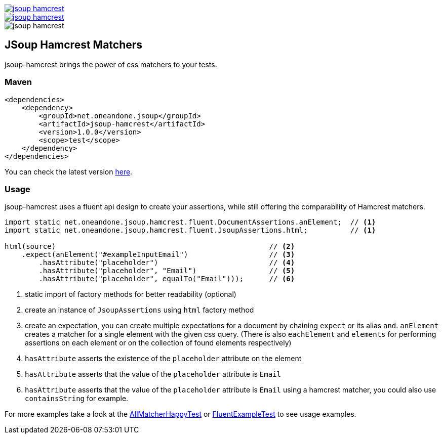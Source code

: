 [.float-group]
--
image::https://img.shields.io/maven-central/v/net.oneandone.jsoup/jsoup-hamcrest[link=https://search.maven.org/artifact/net.oneandone.jsoup/jsoup-hamcrest,float=left]
image::https://img.shields.io/github/license/1and1/jsoup-hamcrest[link=license.txt,float=left]
image::https://img.shields.io/travis/1and1/jsoup-hamcrest[float=left]
--

== JSoup Hamcrest Matchers

jsoup-hamcrest brings the power of css matchers to your tests.

=== Maven

[source,xml]
----
<dependencies>
    <dependency>
        <groupId>net.oneandone.jsoup</groupId>
        <artifactId>jsoup-hamcrest</artifactId>
        <version>1.0.0</version>
        <scope>test</scope>
    </dependency>
</dependencies>
----

You can check the latest version https://search.maven.org/artifact/net.oneandone.jsoup/jsoup-hamcrest[here].

=== Usage

jsoup-hamcrest uses a fluent api design to create your assertions, while still offering the comparability of Hamcrest matchers.

[source,java]
----
import static net.oneandone.jsoup.hamcrest.fluent.DocumentAssertions.anElement;  // <1>
import static net.oneandone.jsoup.hamcrest.fluent.JsoupAssertions.html;          // <1>

html(source)                                                  // <2>
    .expect(anElement("#exampleInputEmail")                   // <3>
        .hasAttribute("placeholder")                          // <4>
        .hasAttribute("placeholder", "Email")                 // <5>
        .hasAttribute("placeholder", equalTo("Email")));      // <6>
----
<1> static import of factory methods for better readability (optional)
<2> create an instance of `JsoupAssertions` using `html` factory method
<3> create an expectation, you can create multiple expectations for a document by chaining `expect` or its alias `and`.
    `anElement` creates a matcher for a single element with the given css query.
    (There is also `eachElement` and `elements` for performing assertions on each element or on the collection of found elements respectively)
<4> `hasAttribute` asserts the existence of the `placeholder` attribute on the element
<5> `hasAttribute` asserts that the value of the `placeholder` attribute is `Email`
<6> `hasAttribute` asserts that the value of the `placeholder` attribute is `Email` using a hamcrest matcher, you could also use `containsString` for example.

For more examples take a look at the https://github.com/1and1/jsoup-hamcrest/blob/master/src/test/java/net/oneandone/jsoup/hamcrest/AllMatcherHappyTest.java[AllMatcherHappyTest]
or https://github.com/1and1/jsoup-hamcrest/blob/master/src/test/java/net/oneandone/jsoup/hamcrest/FluentExampleTest.java[FluentExampleTest] to see usage examples.
